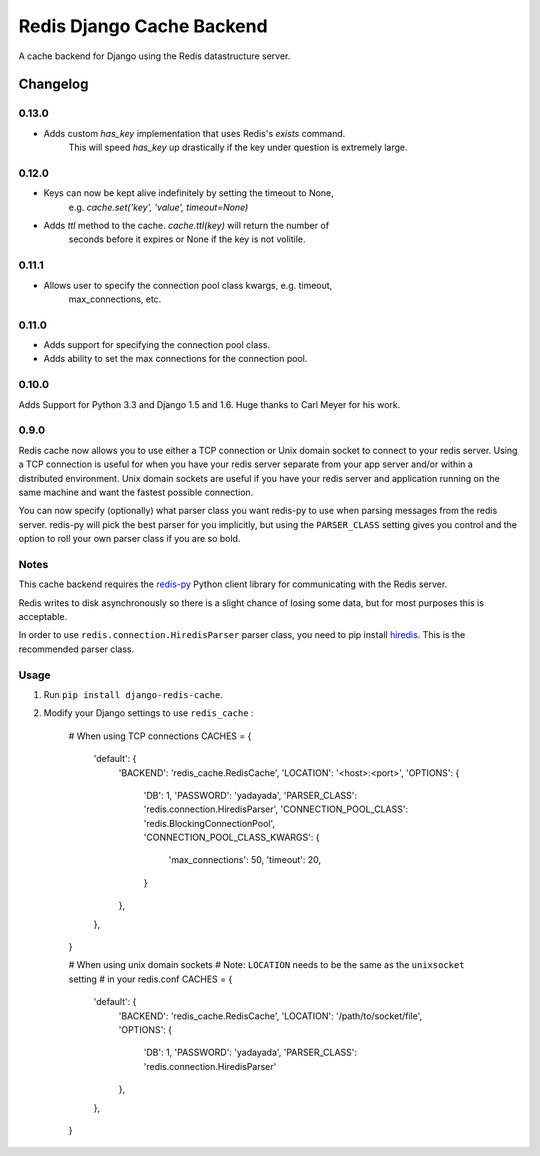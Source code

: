 ==========================
Redis Django Cache Backend
==========================

A cache backend for Django using the Redis datastructure server.


Changelog
=========

0.13.0
------

* Adds custom `has_key` implementation that uses Redis's `exists` command.
    This will speed `has_key` up drastically if the key under question is
    extremely large.

0.12.0
------

* Keys can now be kept alive indefinitely by setting the timeout to None,
    e.g. `cache.set('key', 'value', timeout=None)`
* Adds `ttl` method to the cache.  `cache.ttl(key)` will return the number of
    seconds before it expires or None if the key is not volitile.

0.11.1
------

* Allows user to specify the connection pool class kwargs, e.g. timeout,
    max_connections, etc.

0.11.0
------

* Adds support for specifying the connection pool class.
* Adds ability to set the max connections for the connection pool.

0.10.0
------

Adds Support for Python 3.3 and Django 1.5 and 1.6.  Huge thanks to Carl Meyer
for his work.

0.9.0
-----

Redis cache now allows you to use either a TCP connection or Unix domain
socket to connect to your redis server.  Using a TCP connection is useful for
when you have your redis server separate from your app server and/or within
a distributed environment.  Unix domain sockets are useful if you have your
redis server and application running on the same machine and want the fastest
possible connection.

You can now specify (optionally) what parser class you want redis-py to use
when parsing messages from the redis server.  redis-py will pick the best
parser for you implicitly, but using the ``PARSER_CLASS`` setting gives you
control and the option to roll your own parser class if you are so bold.

Notes
-----

This cache backend requires the `redis-py`_ Python client library for
communicating with the Redis server.

Redis writes to disk asynchronously so there is a slight chance
of losing some data, but for most purposes this is acceptable.

In order to use ``redis.connection.HiredisParser`` parser class, you need to
pip install `hiredis`_.  This is the recommended parser class.

Usage
-----

1. Run ``pip install django-redis-cache``.

2. Modify your Django settings to use ``redis_cache`` :

    # When using TCP connections
    CACHES = {
        'default': {
            'BACKEND': 'redis_cache.RedisCache',
            'LOCATION': '<host>:<port>',
            'OPTIONS': {
                'DB': 1,
                'PASSWORD': 'yadayada',
                'PARSER_CLASS': 'redis.connection.HiredisParser',
                'CONNECTION_POOL_CLASS': 'redis.BlockingConnectionPool',
                'CONNECTION_POOL_CLASS_KWARGS': {
                    'max_connections': 50,
                    'timeout': 20,
                }
            },
        },
    }

    # When using unix domain sockets
    # Note: ``LOCATION`` needs to be the same as the ``unixsocket`` setting
    # in your redis.conf
    CACHES = {
        'default': {
            'BACKEND': 'redis_cache.RedisCache',
            'LOCATION': '/path/to/socket/file',
            'OPTIONS': {
                'DB': 1,
                'PASSWORD': 'yadayada',
                'PARSER_CLASS': 'redis.connection.HiredisParser'
            },
        },
    }

.. _redis: http://redis.io
.. _redis-py: http://github.com/andymccurdy/redis-py/
.. _hiredis: https://github.com/pietern/hiredis-py

